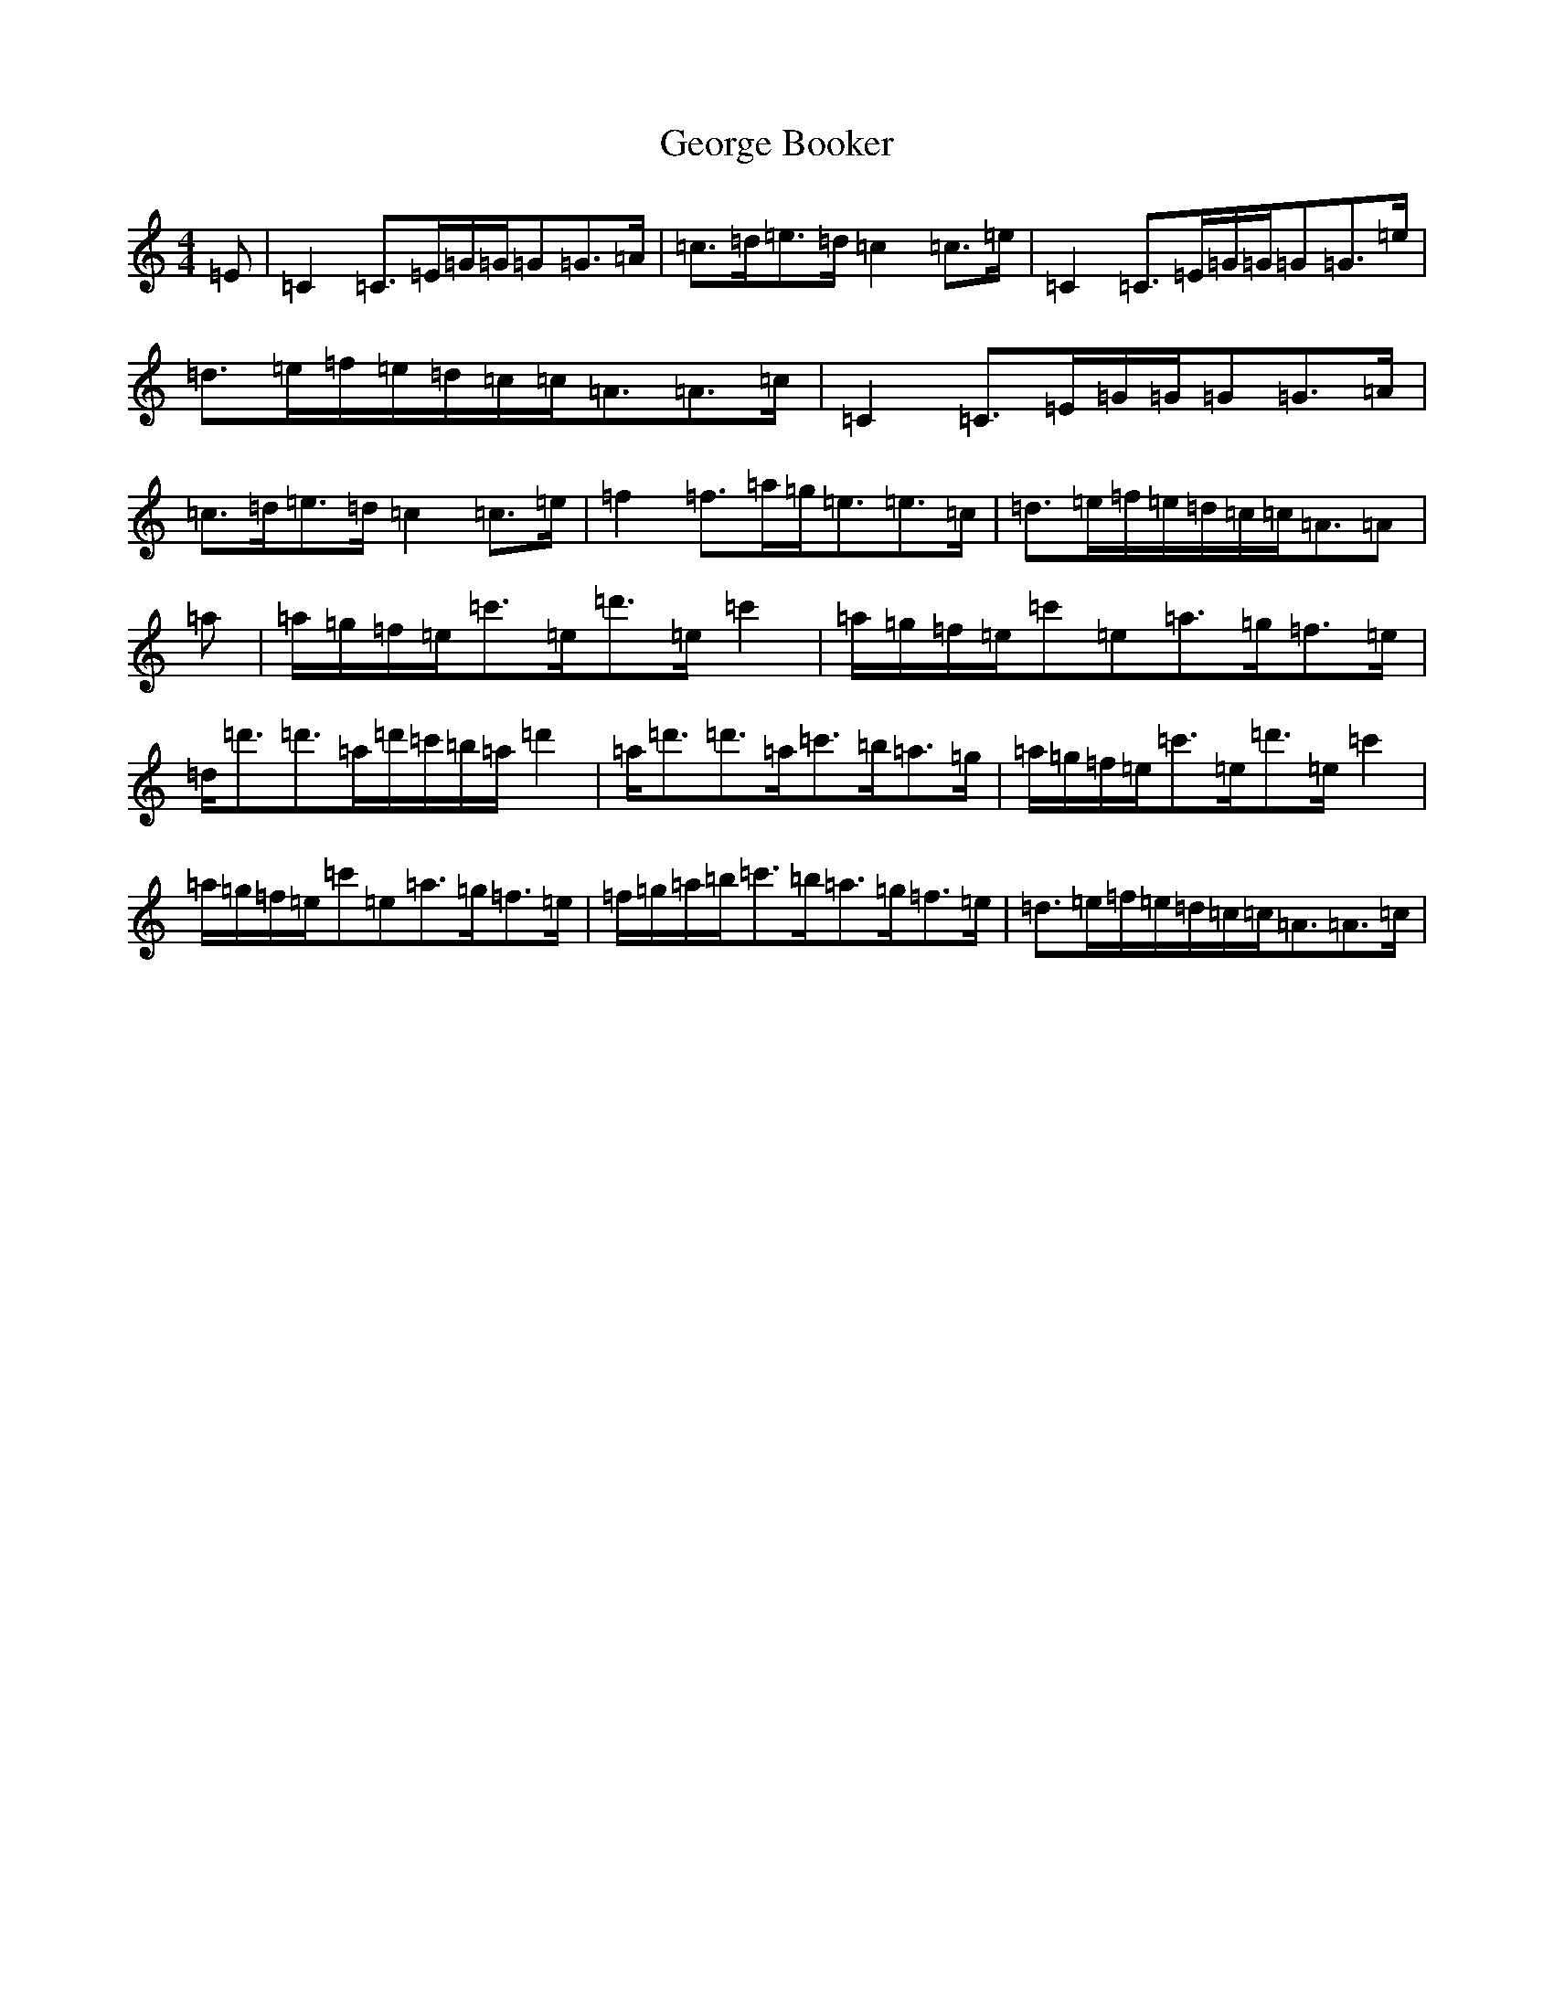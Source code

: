 X: 7844
T: George Booker
S: https://thesession.org/tunes/8149#setting19347
R: reel
M:4/4
L:1/8
K: C Major
=E|=C2=C>=E=G/2=G/2=G=G>=A|=c>=d=e>=d=c2=c>=e|=C2=C>=E=G/2=G/2=G=G>=e|=d>=e=f/2=e/2=d/2=c/2=c<=A=A>=c|=C2=C>=E=G/2=G/2=G=G>=A|=c>=d=e>=d=c2=c>=e|=f2=f>=a=g<=e=e>=c|=d>=e=f/2=e/2=d/2=c/2=c<=A=A|=a|=a/2=g/2=f/2=e/2=c'>=e=d'>=e=c'2|=a/2=g/2=f/2=e/2=c'=e=a>=g=f>=e|=d<=d'=d'>=a=d'/2=c'/2=b/2=a/2=d'2|=a<=d'=d'>=a=c'>=b=a>=g|=a/2=g/2=f/2=e/2=c'>=e=d'>=e=c'2|=a/2=g/2=f/2=e/2=c'=e=a>=g=f>=e|=f/2=g/2=a/2=b/2=c'>=b=a>=g=f>=e|=d>=e=f/2=e/2=d/2=c/2=c<=A=A>=c|